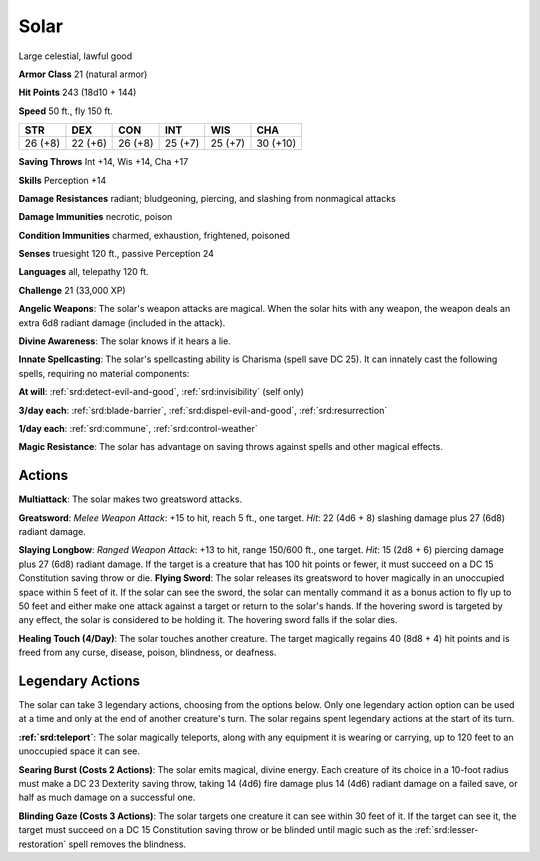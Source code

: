 
.. _srd:solar:

Solar
-----

Large celestial, lawful good

**Armor Class** 21 (natural armor)

**Hit Points** 243 (18d10 + 144)

**Speed** 50 ft., fly 150 ft.

+-----------+-----------+-----------+-----------+-----------+------------+
| STR       | DEX       | CON       | INT       | WIS       | CHA        |
+===========+===========+===========+===========+===========+============+
| 26 (+8)   | 22 (+6)   | 26 (+8)   | 25 (+7)   | 25 (+7)   | 30 (+10)   |
+-----------+-----------+-----------+-----------+-----------+------------+

**Saving Throws** Int +14, Wis +14, Cha +17

**Skills** Perception +14

**Damage Resistances** radiant; bludgeoning, piercing, and slashing from
nonmagical attacks

**Damage Immunities** necrotic, poison

**Condition Immunities** charmed, exhaustion, frightened, poisoned

**Senses** truesight 120 ft., passive Perception 24

**Languages** all, telepathy 120 ft.

**Challenge** 21 (33,000 XP)

**Angelic Weapons**: The solar's weapon attacks are magical. When the
solar hits with any weapon, the weapon deals an extra 6d8 radiant damage
(included in the attack).

**Divine Awareness**: The solar knows if it
hears a lie.

**Innate Spellcasting**: The solar's spellcasting ability
is Charisma (spell save DC 25). It can innately cast the following
spells, requiring no material components:

**At will**: :ref:`srd:detect-evil-and-good`, :ref:`srd:invisibility` (self only)

**3/day each**: :ref:`srd:blade-barrier`, :ref:`srd:dispel-evil-and-good`, :ref:`srd:resurrection`

**1/day each**: :ref:`srd:commune`, :ref:`srd:control-weather`

**Magic Resistance**: The solar has advantage on saving throws against
spells and other magical effects.

Actions
~~~~~~~~~~~~~~~~~~~~~~~~~~~~~~~~~

**Multiattack**: The solar makes two greatsword attacks.

**Greatsword**:
*Melee Weapon Attack*: +15 to hit, reach 5 ft., one target. *Hit*: 22
(4d6 + 8) slashing damage plus 27 (6d8) radiant damage.

**Slaying
Longbow**: *Ranged Weapon Attack*: +13 to hit, range 150/600 ft., one
target. *Hit*: 15 (2d8 + 6) piercing damage plus 27 (6d8) radiant
damage. If the target is a creature that has 100 hit points or fewer, it
must succeed on a DC 15 Constitution saving throw or die. **Flying
Sword**: The solar releases its greatsword to hover magically in an
unoccupied space within 5 feet of it. If the solar can see the sword,
the solar can mentally command it as a bonus action to fly up to 50 feet
and either make one attack against a target or return to the solar's
hands. If the hovering sword is targeted by any effect, the solar is
considered to be holding it. The hovering sword falls if the solar dies.

**Healing Touch (4/Day)**: The solar touches another creature. The
target magically regains 40 (8d8 + 4) hit points and is freed from any
curse, disease, poison, blindness, or deafness.

Legendary Actions
~~~~~~~~~~~~~~~~~~~~~~~~~~~~~~~~~

The solar can take 3 legendary actions, choosing from the options below.
Only one legendary action option can be used at a time and only at the
end of another creature's turn. The solar regains spent legendary
actions at the start of its turn.

**:ref:`srd:teleport`**: The solar magically teleports, along with any equipment it
is wearing or carrying, up to 120 feet to an unoccupied space it can
see.

**Searing Burst (Costs 2 Actions)**: The solar emits magical,
divine energy. Each creature of its choice in a 10-foot radius must make
a DC 23 Dexterity saving throw, taking 14 (4d6) fire damage plus 14
(4d6) radiant damage on a failed save, or half as much damage on a
successful one.

**Blinding Gaze (Costs 3 Actions)**: The solar targets
one creature it can see within 30 feet of it. If the target can see it,
the target must succeed on a DC 15 Constitution saving throw or be
blinded until magic such as the :ref:`srd:lesser-restoration` spell removes the
blindness.
